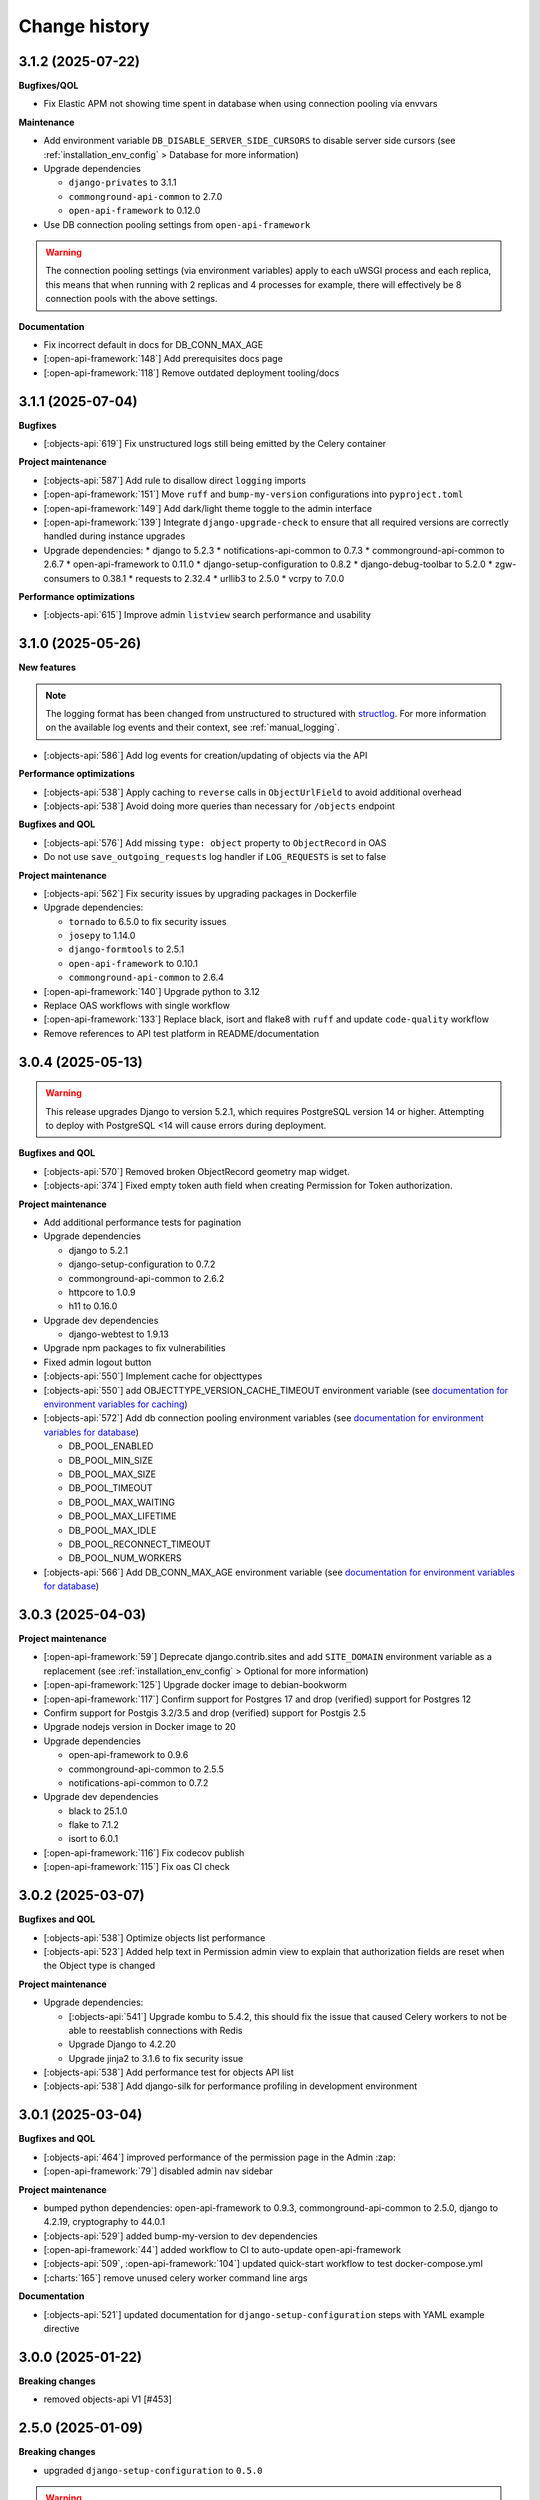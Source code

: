 ==============
Change history
==============

3.1.2 (2025-07-22)
------------------

**Bugfixes/QOL**

* Fix Elastic APM not showing time spent in database when using connection pooling via envvars

**Maintenance**

* Add environment variable ``DB_DISABLE_SERVER_SIDE_CURSORS`` to disable server side cursors (see :ref:`installation_env_config` > Database for more information)
* Upgrade dependencies

  * ``django-privates`` to 3.1.1
  * ``commonground-api-common`` to 2.7.0
  * ``open-api-framework`` to 0.12.0

* Use DB connection pooling settings from ``open-api-framework``

.. warning::

  The connection pooling settings (via environment variables) apply to each uWSGI process and each replica, this means
  that when running with 2 replicas and 4 processes for example, there will effectively be 8
  connection pools with the above settings.

**Documentation**

* Fix incorrect default in docs for DB_CONN_MAX_AGE
* [:open-api-framework:`148`] Add prerequisites docs page
* [:open-api-framework:`118`] Remove outdated deployment tooling/docs

3.1.1 (2025-07-04)
------------------

**Bugfixes**

* [:objects-api:`619`] Fix unstructured logs still being emitted by the Celery container

**Project maintenance**

* [:objects-api:`587`] Add rule to disallow direct ``logging`` imports
* [:open-api-framework:`151`] Move ``ruff`` and ``bump-my-version`` configurations into ``pyproject.toml``
* [:open-api-framework:`149`] Add dark/light theme toggle to the admin interface
* [:open-api-framework:`139`] Integrate ``django-upgrade-check`` to ensure that all required versions are correctly handled during instance upgrades

* Upgrade dependencies:
  * django to 5.2.3
  * notifications-api-common to 0.7.3
  * commonground-api-common to 2.6.7
  * open-api-framework to 0.11.0
  * django-setup-configuration to 0.8.2
  * django-debug-toolbar to 5.2.0
  * zgw-consumers to 0.38.1
  * requests to 2.32.4
  * urllib3 to 2.5.0
  * vcrpy to 7.0.0

**Performance optimizations**

* [:objects-api:`615`] Improve admin ``listview`` search performance and usability


3.1.0 (2025-05-26)
------------------

**New features**

.. note::

  The logging format has been changed from unstructured to structured with `structlog <https://www.structlog.org/en/stable/>`_.
  For more information on the available log events and their context, see :ref:`manual_logging`.

* [:objects-api:`586`] Add log events for creation/updating of objects via the API

**Performance optimizations**

* [:objects-api:`538`] Apply caching to ``reverse`` calls in ``ObjectUrlField`` to avoid additional overhead
* [:objects-api:`538`] Avoid doing more queries than necessary for ``/objects`` endpoint

**Bugfixes and QOL**

* [:objects-api:`576`] Add missing ``type: object`` property to ``ObjectRecord`` in OAS
* Do not use ``save_outgoing_requests`` log handler if ``LOG_REQUESTS`` is set to false

**Project maintenance**

* [:objects-api:`562`] Fix security issues by upgrading packages in Dockerfile
* Upgrade dependencies:

  * ``tornado`` to 6.5.0 to fix security issues
  * ``josepy`` to 1.14.0
  * ``django-formtools`` to 2.5.1
  * ``open-api-framework`` to 0.10.1
  * ``commonground-api-common`` to 2.6.4

* [:open-api-framework:`140`] Upgrade python to 3.12
* Replace OAS workflows with single workflow
* [:open-api-framework:`133`] Replace black, isort and flake8 with ``ruff`` and update ``code-quality`` workflow
* Remove references to API test platform in README/documentation

3.0.4 (2025-05-13)
------------------

.. warning::

    This release upgrades Django to version 5.2.1, which requires PostgreSQL version 14 or higher.
    Attempting to deploy with PostgreSQL <14 will cause errors during deployment.

**Bugfixes and QOL**

* [:objects-api:`570`] Removed broken ObjectRecord geometry map widget.
* [:objects-api:`374`] Fixed empty token auth field when creating Permission for Token authorization.

**Project maintenance**

* Add additional performance tests for pagination
* Upgrade dependencies

  * django to 5.2.1
  * django-setup-configuration to 0.7.2
  * commonground-api-common to 2.6.2
  * httpcore to 1.0.9
  * h11 to 0.16.0

* Upgrade dev dependencies

  * django-webtest to 1.9.13

* Upgrade npm packages to fix vulnerabilities
* Fixed admin logout button
* [:objects-api:`550`] Implement cache for objecttypes
* [:objects-api:`550`] add OBJECTTYPE_VERSION_CACHE_TIMEOUT environment variable (see `documentation for environment variables for caching <https://objects-and-objecttypes-api.readthedocs.io/en/latest/installation/config.html#cache>`_)
* [:objects-api:`572`] Add db connection pooling environment variables (see `documentation for environment variables for database <https://objects-and-objecttypes-api.readthedocs.io/en/latest/installation/config.html#database>`_)

  * DB_POOL_ENABLED
  * DB_POOL_MIN_SIZE
  * DB_POOL_MAX_SIZE
  * DB_POOL_TIMEOUT
  * DB_POOL_MAX_WAITING
  * DB_POOL_MAX_LIFETIME
  * DB_POOL_MAX_IDLE
  * DB_POOL_RECONNECT_TIMEOUT
  * DB_POOL_NUM_WORKERS

* [:objects-api:`566`] Add DB_CONN_MAX_AGE environment variable (see `documentation for environment variables for database <https://objects-and-objecttypes-api.readthedocs.io/en/latest/installation/config.html#database>`_)

3.0.3 (2025-04-03)
------------------

**Project maintenance**

* [:open-api-framework:`59`] Deprecate django.contrib.sites and add ``SITE_DOMAIN`` environment variable
  as a replacement (see :ref:`installation_env_config` > Optional for more information)
* [:open-api-framework:`125`] Upgrade docker image to debian-bookworm
* [:open-api-framework:`117`] Confirm support for Postgres 17 and drop (verified) support for Postgres 12
* Confirm support for Postgis 3.2/3.5 and drop (verified) support for Postgis 2.5
* Upgrade nodejs version in Docker image to 20
* Upgrade dependencies

  * open-api-framework to 0.9.6
  * commonground-api-common to 2.5.5
  * notifications-api-common to 0.7.2

* Upgrade dev dependencies

  * black to 25.1.0
  * flake to 7.1.2
  * isort to 6.0.1

* [:open-api-framework:`116`] Fix codecov publish
* [:open-api-framework:`115`] Fix oas CI check

3.0.2 (2025-03-07)
------------------

**Bugfixes and QOL**

* [:objects-api:`538`] Optimize objects list performance
* [:objects-api:`523`] Added help text in Permission admin view to explain that authorization fields are
  reset when the Object type is changed

**Project maintenance**

* Upgrade dependencies:

  * [:objects-api:`541`] Upgrade kombu to 5.4.2, this should fix the issue that caused Celery workers
    to not be able to reestablish connections with Redis
  * Upgrade Django to 4.2.20
  * Upgrade jinja2 to 3.1.6 to fix security issue

* [:objects-api:`538`] Add performance test for objects API list
* [:objects-api:`538`] Add django-silk for performance profiling in development environment

3.0.1 (2025-03-04)
------------------

**Bugfixes and QOL**

* [:objects-api:`464`] improved performance of the permission page in the Admin :zap:
* [:open-api-framework:`79`] disabled admin nav sidebar

**Project maintenance**

* bumped python dependencies: open-api-framework to 0.9.3, commonground-api-common to 2.5.0, django to 4.2.19, cryptography to 44.0.1
* [:objects-api:`529`] added bump-my-version to dev dependencies
* [:open-api-framework:`44`] added workflow to CI to auto-update open-api-framework
* [:objects-api:`509`, :open-api-framework:`104`] updated quick-start workflow to test docker-compose.yml
* [:charts:`165`] remove unused celery worker command line args

**Documentation**

* [:objects-api:`521`] updated documentation for ``django-setup-configuration`` steps with YAML example directive

3.0.0 (2025-01-22)
------------------

**Breaking changes**

* removed objects-api V1 [#453]

2.5.0 (2025-01-09)
------------------

**Breaking changes**

* upgraded ``django-setup-configuration`` to ``0.5.0``

.. warning::

    Previous configuration files used for ``setup_configuration`` do not work.
    See :ref:`installation_config_cli` for the available settings that can now be configured through ``setup_configuration``.

* added support for configuring permissions through ``django-setup-configuration``
  version ``0.4.0`` [#497]
* added support for configuring token authorizations through ``django-setup-configuration``
  version ``0.4.0`` [#485]
* added support for configuring ``mozilla-django-oidc-db`` through ``django-setup-configuration``
  version ``0.4.0`` [#490]
* added support for configuring ``OBJECTTYPE``'s through ``django-setup-configuration``
  version ``0.4.0`` [#467]
* added support for configuring Notificatiescomponentconfiguratie through ``django-setup-configuration``
  version ``0.4.0`` [#484]

**New features**

* added the new ``data_attrs`` query parameter for the ``OBJECT``'s resource [#472]

.. warning::

    Usage of the `data_attr` query parameter is deprecated. Usage of the
    new `data_attrs` query parameter is recommended.

* updated OAF version to 0.9.1. This upgrade allows admin users managing their sessions through the admin.


**Bugfixes and QOL**

* fixed ``latest`` docker image tag not being pushed [open-api-framework/#92]
* fixed documentation building in CI [#501]
* included ``gettext`` in docker images [#495]
* updated zgw-consumers to 0.35.1 [open-api-framework/#66]

.. warning::

    Configuring external services is now done through the ``Service`` model. This
    replaces the ``APICredential`` model in the admin interface. A data migration
    was added to move to the `Service` model. It is advised to verify the ``Service``
    instances in the admin to check that the data migration was ran as expected.

* updated PATCH request behaviour for the ``data`` field [#466]
* fixed CSP errors [open-api-framework/#68]

**Project maintenance**

* implementend CI action to create a PR with latest OAF version [open-api-framework/#44]
* security updates [open-api-framework/#93]
* switched from ``pip-compile`` to ``uv`` [open-api-framework/#81]
* pinned ``publish`` workflow to ``v3.0.1`` [#504]
* implementend open-api-workflows [open-api-framework/#13]

**Documentation**

* added documentation for notification retry behavior [#403]
* added missing changelog entry [#455]

2.4.4 (2024-10-01)
------------------

**Bugfixes and QOL**

* fixed CSP errors on the OAS page (#458)
* fixed OIDC login by making SameSite setting lax (#458)
* fixed adding permissions in the Admin (#449)
* fixed ``NOTIFICATIONS_DISABLED`` setting (#452)

**Project maintenance**

* added CI action to check if OAF is up-to-date (#443)

2.4.3 (2024-09-18)
------------------

**New features**

* added an endpoint to retrieve a specific object version (#328)
* supported the `in` operator in `data_attrs` to match one element (#414)

**Bugfixes and QOL**

* hid previous records available on particular date even if they match search parameters (#324)
* fixed 2FA app title (#442)
* bumped setuptools and npm dependencies (#441)

**Project maintenance**

* disabled configuration steps by default (#446)
* increase default values for uwsgi processes and threads (#448)

.. warning::

    All configuration steps are now disabled by default. To enable them use the correspondent
    environment variables


2.4.2 (2024-08-26)
------------------

**New features**

* updated open-api-framework to 0.8.0, which includes adding CSRF, CSP and HSTS settings (#438).
  All new environment variables are added to the `documentation <https://objects-and-objecttypes-api.readthedocs.io/en/latest/installation/config.html>`_

.. warning::

    ``SECURE_HSTS_SECONDS`` has been added with a default of 31536000 seconds, ensure that
    before upgrading to this version of open-api-framework, your entire application is served
    over HTTPS, otherwise this setting can break parts of your application (see https://docs.djangoproject.com/en/4.2/ref/middleware/#http-strict-transport-security)

**Bugfixes and QOL**

* bumped python dependencies due to security issues: django, celery, certifi, maykin-2fa, mozilla-django-oidc-db,
  sentry-sdk, webob and others (#428)
* bumped ``zgw-consumers`` to 0.29.0 and updated a code for clients, because of zgw-consumers breaking change.
* paginated ``/api/v2/objects/{uuid}/history`` endpoint (#329)
* fixed ``"register_kanalen`` command (#426)
* fixed notification page link (open-zaak/open-notificaties#171)

** Documentation**

* updated the documentation of environment variables using open-api-framework (open-zaak/open-zaak#1649)


2.4.1 (2024-08-06)
------------------

**Bugfixes and QOL**

* added Celery healthcheck
* made user emails unique to prevent two users logging in with the same email,
  causing an error

**Project maintenance**

* added CI-job to check for unexpected changes in the OAS (#420)

.. warning::

    User email addresses will now be unique on a database level. The database
    migration will fail if there are already two or more users with the same
    email address. You must ensure this is not the case before upgrading.

2.4.0 (2024-07-05)
------------------

**New features**

* added superuser permissions to API (#369)
* added `setup_configuration` management command which can configure API with
  environment variables (#368)
* added `Record.data` as a search filter in the Admin (#381)
* displayed `Objecttype.uuid` in the Objecttype and Object admin pages (#315)

**Bugfixes and QOL**

* supported `correctionFor` = `null` in POST/PUT requests (#268)
* added tests for `additionalProperties` keyword in JSON schema (#330)
* fixed creating objects with empty data (#371)
* fixed displaying the Token admin page if Object Types API is unavailable (#373)
* fixed styling of OIDC login page (#392)
* fixed styling of the help text icon in the Admin (#421)
* updated demo data used in quick start process (#398, #400)

**Project maintenance**

* updated Python to 3.11 (#379)
* added `open-api-framework` dependency (#358)
* refactored settings using `open-api-framework` (#413)
* added logging of outgoind requests (#344)
* added Trivy into the CI as an docker image scaner (#402)
* added GitHub issue templates (#389)
* merged quick start and regular docker compose files into one (#408)
* changed caching backend from LocMem to Redis
* Elastic APM service name can now be configured with ``ELASTIC_APM_SERVICE_NAME`` envvar

**Documentation**

* added security policy (#390)
* updated Quick start documentation (#348)

.. warning::

    Because the caching backend was changed to Redis, existing deployments must add a Redis container or Redis instance
    (see ``Installation > Environment configuration reference`` in the documentation on how to configure) the connection with Redis

.. warning::

    The service name for Elastic APM is now configurable via the ``ELASTIC_APM_SERVICE_NAME`` environment variable.
    The default value changed from ``Objects API`` to ``objects - <ENVIRONMENT>``


2.3.2 (2024-05-03)
------------------

Bugfix release

This release addresses a security weakness.

* [GHSA-3wcp-29hm-g82c] replaced PK for Token model.


2.3.1 (2024-03-22)
------------------

**Bugfixes and QOL**

* fixed celery docker container (#376)
* configured caches with redis (#377)
* added flower to monitor celery tasks (#378)

.. note::

    Flower is added to the docker, so now flower container could be deployed for monitoring
    purposes.


2.3.0 (2024-03-15)
------------------

* Updated to Django 4.2.

.. warning::

    Celery (and thus Redis) is now a required dependency.

    Two-factor authentication is enabled by default. The ``DISABLE_2FA`` environment variable
    can be used to disable it if needed.

2.2.1 (2024-03-02)
------------------

**Bugfixes and QOL**

* fixes OIDC config page by adding ``django_jsonform`` to ``INSTALLED_APPS`` (#350)
* added ``USE_X_FORWARDED_HOST`` environment variable (#353)
* added email environment variables (#366)


2.2.0 (2024-01-30)
------------------

**Component changes**

* **Bugfixes and QOL**

* fixed Permission form in the Admin (#309)
* added ``ENVIRONMENT`` environment variable (#310)
* updated python from 3.7 to 3.10 (#357)
* bumped Django to 3.2 (#357)
* bumped python libraries including mozilla-django-oidc, mozilla-django-oidc-db, zgw-consumers, uwsgi (#357, #338)
* removed hijack library (#357)
* updated base for docker image from Debian 10 to Debian 12 (#357)

**API 2.2.0 changes**

* **New features**

  * added `typeVersion` query parameter (#306)
  * supported JSON merge when doing a partial update on ``data`` attribute (#351)

* **Bugfixes**

  * added `typeVersion` query parameter (#306)
  * fixed date-time parsing in API filtering (#308)

.. warning::

   Change in deployment is required. `/media/` volume should be configured to share OAS files.

   Explanation:

   The new version of ``zgw_consumers`` library adds ``oas_file`` filed to ``Service`` model.
   This field saves OAS file into ``MEDIA_ROOT`` folder.
   The deployment now should have a volume for it.
   Please look at the example in ``docker-compose.yml``

2.1.1 (2022-06-24)
------------------

* **Bugfixes and QOL**

  * fixed updating objects with earlier `startAt` attribute (#282)
  * removed boostrap from the landing page (#294)
  * bumped to newer versions of pyjwt (#299)
  * fixed Elastic APM configuration (#289)


2.1.0 (2022-05-17)
------------------

**Component changes**

* **Bugfixes and QOL**

  * managed 2FA authentication using environment variables (#250)
  * integrated with OpenID Connect (#246)
  * create initial superuser with environment variables (#254)
  * removed non-actual results when filtering on `data_attr` query param (#260)
  * supported objecttypes with json schemas without properties in the Objects Admin (#273)
  * bumped to newer versions of mozilla-django-oidc-db (#264), django, lxml, babel, waitress(#293), pillow (#285) and npm packages (#279)
  * remove swagger2openapi from dependencies (#292)

* **Deployment tooling / infrastructure**

  * use ansible collections from Ansible Galaxy (#241)

**API 1.3.0 changes**

* **New features**

  * supported numeric values for `icontains` query param (#262)
  * supported validation on `hasGeometry` field in the Objecttypes API (#263)

**API 2.1.0 changes**

* **New features**

  * supported numeric values for `icontains` query param (#262)
  * supported validation on `hasGeometry` field in the Objecttypes API (#263)
  * supported `ordering` query param which allows to sort the results (#274)


2.0.0 (2021-09-22)
------------------

**Component changes**

* Supports API 2.0.0 and API 1.2.0

**API 1.2.0 changes**

* **New features**

  * supported having several API versions at the same time (#195)
  * enabled selecting set of fields for every object type version which are allowed to display in the API (#79)
  * sent notifications when the objects are changed in the API using Notificaties API. Sending notifications is an optional feature that can be disabled (#221, #237)
  * added an endpoint to show which API permissions the client has (#81)
  * made `geometry` field non-required for the `search` endpoint (#236)
  * supported dates in the `data_attrs=` query param (#214)
  * supported `icontains` operator in the `data_attrs=` query param, which allows case-insensitive search on the part of the string (#235)
  * added two-factor authentication for the Objects Admin (#232)

* **Bugfixes and QOL**

  * bumped to newer versions of django, django-debug-toolbar, urllib3, sqlparse (#225, #243)
  * added superuser for quick-start (#203)
  * tested the performance of the API per version (#219)

* **Documentation**

  * marked read-only fields as non-required in OAS (#210)
  * described how to configure authorization with the set of allowed fields in the admin (#79)
  * documented how to configure notifications (#245)

**API 2.0.0 changes**

* **Breaking features**

  * paginated API responses (#148)

* **New features**

  * supported `data_icontains` query param which requires Postgres 12+ (#235)

* **Deployment tooling / infrastructure**

  * updated Postgres version in the Objects API Helm chart (#242)


1.1.1 (2021-06-22)
------------------

**Bugfixes and QOL**

* Fixed OAS generation: remove unrelated error response bodies and headers, swap the notion of material and formal history (#197, #201)
* Tested the implementation of the material and formal history (#168)

**Documentation**

* Documented how to use the Objecttypes admin and the Objects admin (#60)


1.1.0 (2021-04-21)
------------------

**New features**

* Decoupled authentication tokens from users in the admin (#115)
* Added additional fields for tokens to store extra information (#155)
* Adhered the Objecttypes API to API principles API-09, API-18, API-19, API-51 defined in API Design Rules of Nederlandse API Strategie (#46, #174)
* Supported `fields=` query param and display only selected fields in the API response (#174)
* Added length validation fo url fields (#154)
* Improved the Admin UI:

  * Include `uuid` field to the "object" page (#156)
  * Make `object_type` field immutable (#150)
  * Add filtering on `object_type` to the "object" page (#157)

**Bugfixes and QOL**

* Improved performance with database query optimization (#136) :zap:
* Bumped to newer versions of Django, Jinja2, Pillow, PyYAML, pip-tools including security fixes (#183, #182, #184, #176, #193)
* Fixed a crash when creating an object without a version in the admin (#146)

**Deployment tooling / infrastructure**

* Added Helm chart to deploy the Objects API on Kubernetes (#180)
* Added Ansible configuration to deploy the Objects API on single server (#59)

**Documentation**

* Added a tutorial how to use the Objects API and the Objecttypes API with examples (#61)
* Documented how to configure authentication and authorization for the Objects API and the Objecttypes API (#179)
* Documented deployment of the Objects API and the Objecttypes API on single server and Kubernetes (#59)
* Translated descriptions for `Content-Crs` and `Accept-Crs` headers from Dutch to English in the OAS (#106)
* Added information about validation to the OAS (#106)


1.0.0 (2021-01-13)
------------------

🎉 First release of Objects API.
